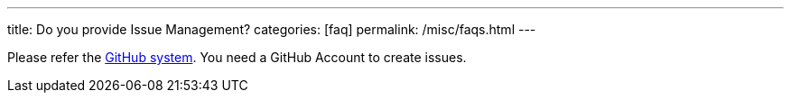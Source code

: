 ---
title: Do you provide Issue Management?
categories: [faq]
permalink: /misc/faqs.html
---

Please refer the https://github.com/micromata/projectforge/issues/[GitHub system,window=_blank].
You need a GitHub Account to create issues.

